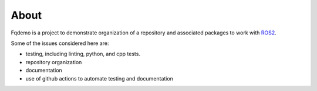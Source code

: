About
=====

Fqdemo is a project to demonstrate organization of a repository and associated packages to work with `ROS2 <https://docs.ros.org/en/rolling/>`_.

Some of the issues considered here are:

- testing, including linting, python, and cpp tests.
- repository organization
- documentation
- use of github actions to automate testing and documentation

